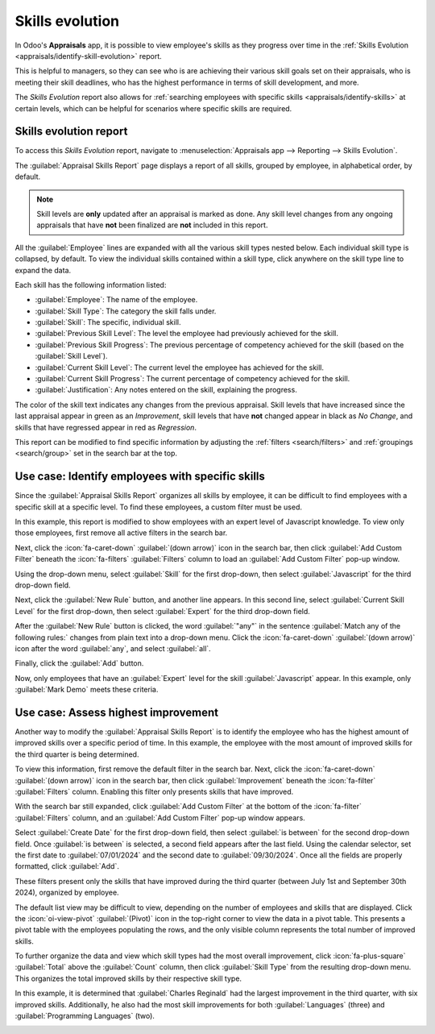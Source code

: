 ================
Skills evolution
================

In Odoo's **Appraisals** app, it is possible to view employee's skills as they progress over time in
the :ref:`Skills Evolution <appraisals/identify-skill-evolution>` report.

This is helpful to managers, so they can see who is are achieving their various skill goals set on
their appraisals, who is meeting their skill deadlines, who has the highest performance in terms of
skill development, and more.

The *Skills Evolution* report also allows for :ref:`searching employees with specific skills
<appraisals/identify-skills>` at certain levels, which can be helpful for scenarios where specific
skills are required.

.. _appraisals/identify-skill-evolution:

Skills evolution report
=======================

To access this *Skills Evolution* report, navigate to :menuselection:`Appraisals app --> Reporting
--> Skills Evolution`.

The :guilabel:`Appraisal Skills Report` page displays a report of all skills, grouped by employee,
in alphabetical order, by default.

.. note::
   Skill levels are **only** updated after an appraisal is marked as done. Any skill level changes
   from any ongoing appraisals that have **not** been finalized are **not** included in this report.

All the :guilabel:`Employee` lines are expanded with all the various skill types nested below. Each
individual skill type is collapsed, by default. To view the individual skills contained within a
skill type, click anywhere on the skill type line to expand the data.

Each skill has the following information listed:

- :guilabel:`Employee`: The name of the employee.
- :guilabel:`Skill Type`: The category the skill falls under.
- :guilabel:`Skill`: The specific, individual skill.
- :guilabel:`Previous Skill Level`: The level the employee had previously achieved for the skill.
- :guilabel:`Previous Skill Progress`: The previous percentage of competency achieved for the skill
  (based on the :guilabel:`Skill Level`).
- :guilabel:`Current Skill Level`: The current level the employee has achieved for the skill.
- :guilabel:`Current Skill Progress`: The current percentage of competency achieved for the skill.
- :guilabel:`Justification`: Any notes entered on the skill, explaining the progress.

The color of the skill text indicates any changes from the previous appraisal. Skill levels that
have increased since the last appraisal appear in green as an *Improvement*, skill levels that have
**not** changed appear in black as *No Change*, and skills that have regressed appear in red as
*Regression*.

This report can be modified to find specific information by adjusting the :ref:`filters
<search/filters>` and :ref:`groupings <search/group>` set in the search bar at the top.

.. image:: skills_evolution/skills-report.png
   :align: center
   :alt: A report showing all the skills grouped by employee.

.. _appraisals/identify-skills:

Use case: Identify employees with specific skills
=================================================

Since the :guilabel:`Appraisal Skills Report` organizes all skills by employee, it can be difficult
to find employees with a specific skill at a specific level. To find these employees, a custom
filter must be used.

In this example, this report is modified to show employees with an expert level of Javascript
knowledge. To view only those employees, first remove all active filters in the search bar.

Next, click the :icon:`fa-caret-down` :guilabel:`(down arrow)` icon in the search bar, then click
:guilabel:`Add Custom Filter` beneath the :icon:`fa-filters` :guilabel:`Filters` column to load an
:guilabel:`Add Custom Filter` pop-up window.

Using the drop-down menu, select :guilabel:`Skill` for the first drop-down, then select
:guilabel:`Javascript` for the third drop-down field.

Next, click the :guilabel:`New Rule` button, and another line appears. In this second line, select
:guilabel:`Current Skill Level` for the first drop-down, then select :guilabel:`Expert` for the
third drop-down field.

After the :guilabel:`New Rule` button is clicked, the word :guilabel:`"any"` in the sentence
:guilabel:`Match any of the following rules:` changes from plain text into a drop-down menu. Click
the :icon:`fa-caret-down` :guilabel:`(down arrow)` icon after the word :guilabel:`any`, and select
:guilabel:`all`.

Finally, click the :guilabel:`Add` button.

.. image:: skills_evolution/javascript.png
   :align: center
   :alt: The Custom Filter pop-up with the parameters set.

Now, only employees that have an :guilabel:`Expert` level for the skill :guilabel:`Javascript`
appear. In this example, only :guilabel:`Mark Demo` meets these criteria.

.. image:: skills_evolution/results.png
   :align: center
   :alt: The employees with expert Javascript skills.

Use case: Assess highest improvement
====================================

Another way to modify the :guilabel:`Appraisal Skills Report` is to identify the employee who has
the highest amount of improved skills over a specific period of time. In this example, the employee
with the most amount of improved skills for the third quarter is being determined.

To view this information, first remove the default filter in the search bar. Next, click the
:icon:`fa-caret-down` :guilabel:`(down arrow)` icon in the search bar, then click
:guilabel:`Improvement` beneath the :icon:`fa-filter` :guilabel:`Filters` column. Enabling this
filter only presents skills that have improved.

With the search bar still expanded, click :guilabel:`Add Custom Filter` at the bottom of the
:icon:`fa-filter` :guilabel:`Filters` column, and an :guilabel:`Add Custom Filter` pop-up window
appears.

Select :guilabel:`Create Date` for the first drop-down field, then select :guilabel:`is between` for
the second drop-down field. Once :guilabel:`is between` is selected, a second field appears after
the last field. Using the calendar selector, set the first date to :guilabel:`07/01/2024` and the
second date to :guilabel:`09/30/2024`. Once all the fields are properly formatted, click
:guilabel:`Add`.

.. image:: skills_evolution/custom-filter.png
   :align: center
   :alt: The Custom Filter pop-up with the parameters set.

These filters present only the skills that have improved during the third quarter (between July 1st
and September 30th 2024), organized by employee.

The default list view may be difficult to view, depending on the number of employees and skills that
are displayed. Click the :icon:`oi-view-pivot` :guilabel:`(Pivot)` icon in the top-right corner to
view the data in a pivot table. This presents a pivot table with the employees populating the rows,
and the only visible column represents the total number of improved skills.

To further organize the data and view which skill types had the most overall improvement, click
:icon:`fa-plus-square` :guilabel:`Total` above the :guilabel:`Count` column, then click
:guilabel:`Skill Type` from the resulting drop-down menu. This organizes the total improved skills
by their respective skill type.

In this example, it is determined that :guilabel:`Charles Reginald` had the largest improvement in
the third quarter, with six improved skills. Additionally, he also had the most skill improvements
for both :guilabel:`Languages` (three) and :guilabel:`Programming Languages` (two).

.. image:: skills_evolution/largest-improvement.png
   :align: center
   :alt: The pivot table showing the skill improvements for the third quarter.

.. seealso::
   - :doc:`Odoo essentials reporting <../../essentials/reporting>`
   - :doc:`../../essentials/search`
